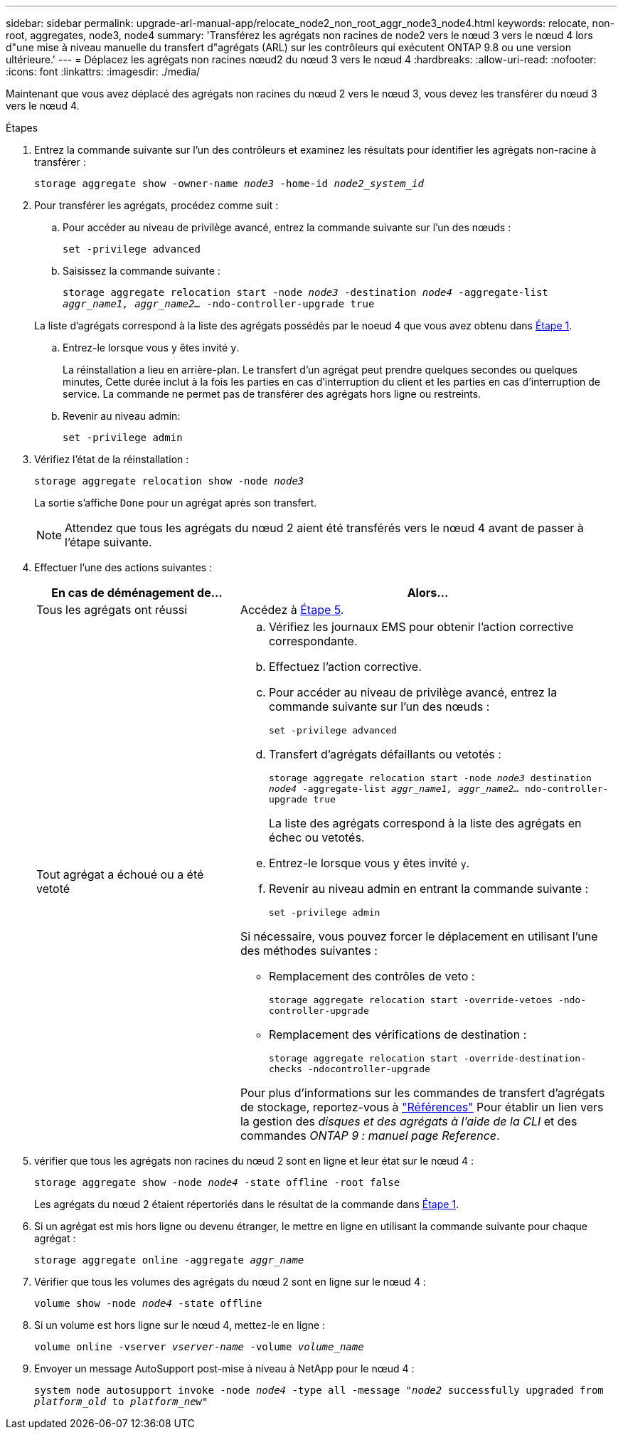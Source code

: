 ---
sidebar: sidebar 
permalink: upgrade-arl-manual-app/relocate_node2_non_root_aggr_node3_node4.html 
keywords: relocate, non-root, aggregates, node3, node4 
summary: 'Transférez les agrégats non racines de node2 vers le nœud 3 vers le nœud 4 lors d"une mise à niveau manuelle du transfert d"agrégats (ARL) sur les contrôleurs qui exécutent ONTAP 9.8 ou une version ultérieure.' 
---
= Déplacez les agrégats non racines nœud2 du nœud 3 vers le nœud 4
:hardbreaks:
:allow-uri-read: 
:nofooter: 
:icons: font
:linkattrs: 
:imagesdir: ./media/


[role="lead"]
Maintenant que vous avez déplacé des agrégats non racines du nœud 2 vers le nœud 3, vous devez les transférer du nœud 3 vers le nœud 4.

.Étapes
. [[man_replace_3_4_Step1]]Entrez la commande suivante sur l'un des contrôleurs et examinez les résultats pour identifier les agrégats non-racine à transférer :
+
`storage aggregate show -owner-name _node3_ -home-id _node2_system_id_`

. Pour transférer les agrégats, procédez comme suit :
+
.. Pour accéder au niveau de privilège avancé, entrez la commande suivante sur l'un des nœuds :
+
`set -privilege advanced`

.. Saisissez la commande suivante :
+
`storage aggregate relocation start -node _node3_ -destination _node4_ -aggregate-list _aggr_name1, aggr_name2..._ -ndo-controller-upgrade true`

+
La liste d'agrégats correspond à la liste des agrégats possédés par le noeud 4 que vous avez obtenu dans <<man_relocate_3_4_Step1,Étape 1>>.

.. Entrez-le lorsque vous y êtes invité `y`.
+
La réinstallation a lieu en arrière-plan. Le transfert d'un agrégat peut prendre quelques secondes ou quelques minutes, Cette durée inclut à la fois les parties en cas d'interruption du client et les parties en cas d'interruption de service. La commande ne permet pas de transférer des agrégats hors ligne ou restreints.

.. Revenir au niveau admin:
+
`set -privilege admin`



. [[step3]]Vérifiez l'état de la réinstallation :
+
`storage aggregate relocation show -node _node3_`

+
La sortie s'affiche `Done` pour un agrégat après son transfert.

+

NOTE: Attendez que tous les agrégats du nœud 2 aient été transférés vers le nœud 4 avant de passer à l'étape suivante.

. Effectuer l'une des actions suivantes :
+
[cols="35,65"]
|===
| En cas de déménagement de... | Alors... 


| Tous les agrégats ont réussi | Accédez à <<man_relocate_3_4_Step5,Étape 5>>. 


| Tout agrégat a échoué ou a été vetoté  a| 
.. Vérifiez les journaux EMS pour obtenir l'action corrective correspondante.
.. Effectuez l'action corrective.
.. Pour accéder au niveau de privilège avancé, entrez la commande suivante sur l'un des nœuds :
+
`set -privilege advanced`

.. Transfert d'agrégats défaillants ou vetotés :
+
`storage aggregate relocation start -node _node3_ destination _node4_ -aggregate-list _aggr_name1, aggr_name2..._ ndo-controller-upgrade true`

+
La liste des agrégats correspond à la liste des agrégats en échec ou vetotés.

.. Entrez-le lorsque vous y êtes invité `y`.
.. Revenir au niveau admin en entrant la commande suivante :
+
`set -privilege admin`



Si nécessaire, vous pouvez forcer le déplacement en utilisant l'une des méthodes suivantes :

** Remplacement des contrôles de veto :
+
`storage aggregate relocation start -override-vetoes -ndo-controller-upgrade`

** Remplacement des vérifications de destination :
+
`storage aggregate relocation start -override-destination-checks -ndocontroller-upgrade`



Pour plus d'informations sur les commandes de transfert d'agrégats de stockage, reportez-vous à link:other_references.html["Références"] Pour établir un lien vers la gestion des _disques et des agrégats à l'aide de la CLI_ et des commandes _ONTAP 9 : manuel page Reference_.

|===
. [[man_replace_3_4_Step5]]vérifier que tous les agrégats non racines du nœud 2 sont en ligne et leur état sur le nœud 4 :
+
`storage aggregate show -node _node4_ -state offline -root false`

+
Les agrégats du nœud 2 étaient répertoriés dans le résultat de la commande dans <<man_relocate_3_4_Step1,Étape 1>>.

. Si un agrégat est mis hors ligne ou devenu étranger, le mettre en ligne en utilisant la commande suivante pour chaque agrégat :
+
`storage aggregate online -aggregate _aggr_name_`

. Vérifier que tous les volumes des agrégats du nœud 2 sont en ligne sur le nœud 4 :
+
`volume show -node _node4_ -state offline`

. Si un volume est hors ligne sur le nœud 4, mettez-le en ligne :
+
`volume online -vserver _vserver-name_ -volume _volume_name_`

. Envoyer un message AutoSupport post-mise à niveau à NetApp pour le nœud 4 :
+
`system node autosupport invoke -node _node4_ -type all -message "_node2_ successfully upgraded from _platform_old_ to _platform_new_"`


